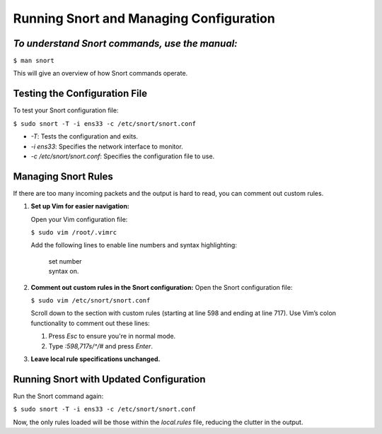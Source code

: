 **Running Snort and Managing Configuration**
========================================

*To understand Snort commands, use the manual:*
--------------------------------------------

``$ man snort``

This will give an overview of how Snort commands operate.


Testing the Configuration File
-------------------------------
To test your Snort configuration file:


``$ sudo snort -T -i ens33 -c /etc/snort/snort.conf``


* `-T`: Tests the configuration and exits.
* `-i ens33`: Specifies the network interface to monitor.
* `-c /etc/snort/snort.conf`: Specifies the configuration file to use.


Managing Snort Rules
--------------------

If there are too many incoming packets and the output is hard to read, you can comment out custom rules. 


1. **Set up Vim for easier navigation:**


   Open your Vim configuration file:
   
   
   ``$ sudo vim /root/.vimrc``
   
   Add the following lines to enable line numbers and syntax highlighting:
   
   
         | set number 
         | syntax on.
      
      
2. **Comment out custom rules in the Snort configuration:**
   Open the Snort configuration file:
   
   
   ``$ sudo vim /etc/snort/snort.conf``
   
   Scroll down to the section with custom rules (starting at line 598 and ending at line 717). Use Vim’s colon functionality to comment out these lines:
   
   
   1. Press `Esc` to ensure you're in normal mode.
   2. Type `:598,717s/^/#` and press `Enter`.

3. **Leave local rule specifications unchanged.**

Running Snort with Updated Configuration
----------------------------------------

Run the Snort command again:


``$ sudo snort -T -i ens33 -c /etc/snort/snort.conf``


Now, the only rules loaded will be those within the `local.rules` file, reducing the clutter in the output.
